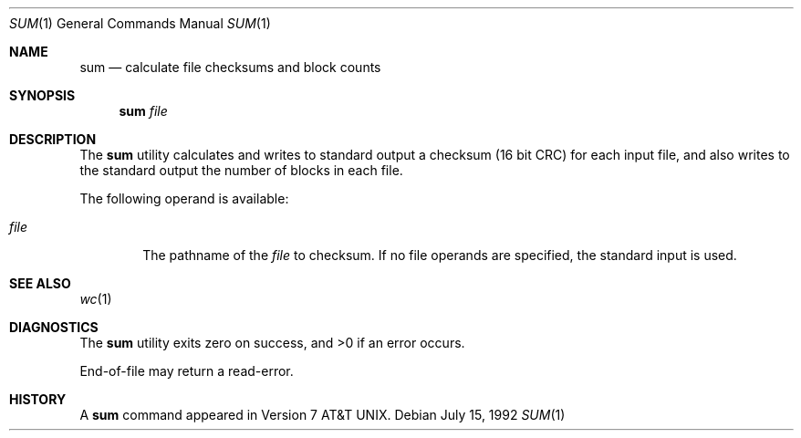 .\" Copyright (c) 1991 Regents of the University of California.
.\" All rights reserved.
.\"
.\" Redistribution and use in source and binary forms, with or without
.\" modification, are permitted provided that the following conditions
.\" are met:
.\" 1. Redistributions of source code must retain the above copyright
.\"    notice, this list of conditions and the following disclaimer.
.\" 2. Redistributions in binary form must reproduce the above copyright
.\"    notice, this list of conditions and the following disclaimer in the
.\"    documentation and/or other materials provided with the distribution.
.\" 3. All advertising materials mentioning features or use of this software
.\"    must display the following acknowledgement:
.\"	This product includes software developed by the University of
.\"	California, Berkeley and its contributors.
.\" 4. Neither the name of the University nor the names of its contributors
.\"    may be used to endorse or promote products derived from this software
.\"    without specific prior written permission.
.\"
.\" THIS SOFTWARE IS PROVIDED BY THE REGENTS AND CONTRIBUTORS ``AS IS'' AND
.\" ANY EXPRESS OR IMPLIED WARRANTIES, INCLUDING, BUT NOT LIMITED TO, THE
.\" IMPLIED WARRANTIES OF MERCHANTABILITY AND FITNESS FOR A PARTICULAR PURPOSE
.\" ARE DISCLAIMED.  IN NO EVENT SHALL THE REGENTS OR CONTRIBUTORS BE LIABLE
.\" FOR ANY DIRECT, INDIRECT, INCIDENTAL, SPECIAL, EXEMPLARY, OR CONSEQUENTIAL
.\" DAMAGES (INCLUDING, BUT NOT LIMITED TO, PROCUREMENT OF SUBSTITUTE GOODS
.\" OR SERVICES; LOSS OF USE, DATA, OR PROFITS; OR BUSINESS INTERRUPTION)
.\" HOWEVER CAUSED AND ON ANY THEORY OF LIABILITY, WHETHER IN CONTRACT, STRICT
.\" LIABILITY, OR TORT (INCLUDING NEGLIGENCE OR OTHERWISE) ARISING IN ANY WAY
.\" OUT OF THE USE OF THIS SOFTWARE, EVEN IF ADVISED OF THE POSSIBILITY OF
.\" SUCH DAMAGE.
.\"
.\"     @(#)sum.1	6.2 (Berkeley) 7/15/92
.\"
.Dd July 15, 1992
.Dt SUM 1
.Os
.Sh NAME
.Nm sum
.Nd calculate file checksums and block counts
.Sh SYNOPSIS
.Nm sum
.Ar file
.Sh DESCRIPTION
The
.Nm sum
utility calculates and writes to standard output a
checksum (16 bit CRC) for each input file,
and also writes to the standard output the number of blocks
in each file.
.Pp
The following operand is available:
.Bl -tag -width file
.It Ar file
The pathname of the
.Ar file
to checksum.
If no file operands are specified, the
standard input is used.
.El
.Sh SEE ALSO
.Xr wc 1
.Sh DIAGNOSTICS
The
.Nm sum
utility exits zero on success,
and >0 if an error occurs.
.Pp
End-of-file may return a read-error.
.Sh HISTORY
A
.Nm
command appeared in
.At v7 .
